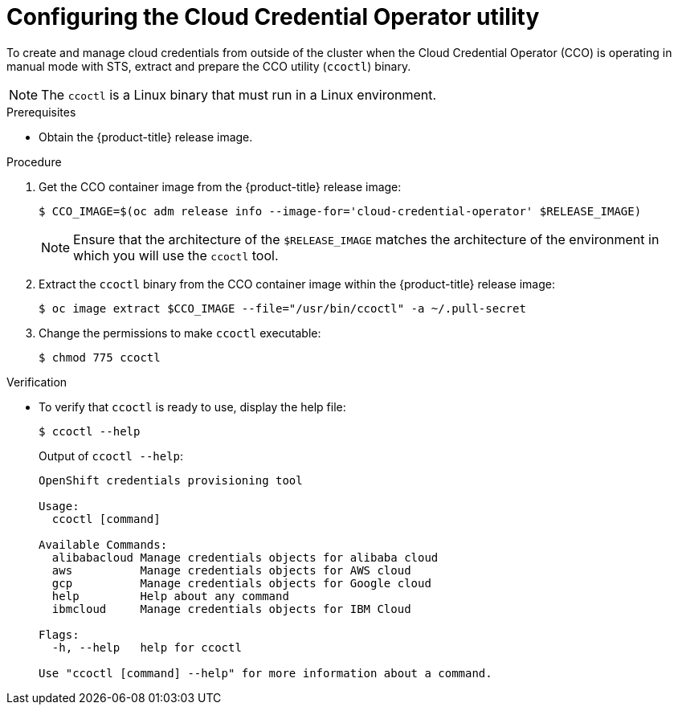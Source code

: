 // Module included in the following assemblies:
//
// * authentication/managing_cloud_provider_credentials/cco-mode-sts.adoc
// * installing/installing_alibaba/manually-creating-alibaba-ram.adoc

ifeval::["{context}" == "cco-mode-sts"]
:aws:
endif::[]
ifeval::["{context}" == "manually-creating-alibaba-ram"]
:alibaba:
endif::[]

:_content-type: PROCEDURE
[id="cco-ccoctl-configuring_{context}"]
= Configuring the Cloud Credential Operator utility

To create and manage cloud credentials from outside of the cluster when the Cloud Credential Operator (CCO) is operating in manual mode with STS, extract and prepare the CCO utility (`ccoctl`) binary.

[NOTE]
====
The `ccoctl` is a Linux binary that must run in a Linux environment.
====

.Prerequisites

* Obtain the {product-title} release image.

.Procedure

. Get the CCO container image from the {product-title} release image:
+
[source,terminal]
----
$ CCO_IMAGE=$(oc adm release info --image-for='cloud-credential-operator' $RELEASE_IMAGE)
----
+
[NOTE]
====
Ensure that the architecture of the `$RELEASE_IMAGE` matches the architecture of the environment in which you will use the `ccoctl` tool.
====

. Extract the `ccoctl` binary from the CCO container image within the {product-title} release image:
+
[source,terminal]
----
$ oc image extract $CCO_IMAGE --file="/usr/bin/ccoctl" -a ~/.pull-secret
----

. Change the permissions to make `ccoctl` executable:
+
[source,terminal]
----
$ chmod 775 ccoctl
----

.Verification

* To verify that `ccoctl` is ready to use, display the help file:
+
[source,terminal]
----
$ ccoctl --help
----
+
.Output of `ccoctl --help`:
+
[source,terminal]
----
OpenShift credentials provisioning tool

Usage:
  ccoctl [command]

Available Commands:
  alibabacloud Manage credentials objects for alibaba cloud
  aws          Manage credentials objects for AWS cloud
  gcp          Manage credentials objects for Google cloud
  help         Help about any command
  ibmcloud     Manage credentials objects for IBM Cloud

Flags:
  -h, --help   help for ccoctl

Use "ccoctl [command] --help" for more information about a command.
----
